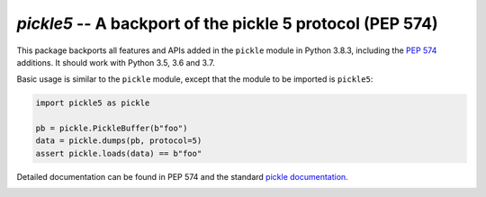 ==========================================================
`pickle5` -- A backport of the pickle 5 protocol (PEP 574)
==========================================================

This package backports all features and APIs added in the ``pickle`` module
in Python 3.8.3, including the
`PEP 574 <https://www.python.org/dev/peps/pep-0574/>`_ additions.  It should
work with Python 3.5, 3.6 and 3.7.

Basic usage is similar to the ``pickle`` module, except that the module
to be imported is ``pickle5``:

.. code-block:: python

   import pickle5 as pickle

   pb = pickle.PickleBuffer(b"foo")
   data = pickle.dumps(pb, protocol=5)
   assert pickle.loads(data) == b"foo"

Detailed documentation can be found in PEP 574 and the standard
`pickle documentation <https://docs.python.org/3.8/library/pickle.html>`_.

.. image:: https://travis-ci.org/pitrou/pickle5-backport.svg?branch=master
   :target: https://travis-ci.org/pitrou/pickle5-backport
   :align: left

.. image:: https://ci.appveyor.com/api/projects/status/hk4lrl81wp0q283o/branch/master?svg=true
   :target: https://ci.appveyor.com/project/pitrou/pickle5-backport/branch/master
   :align: left
